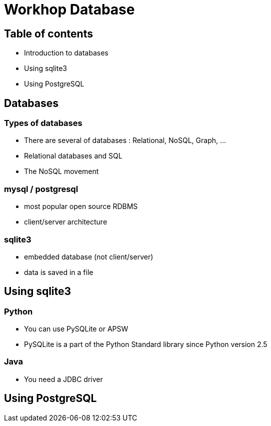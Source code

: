 = Workhop Database
:imagesdir: ./images
// beige, black, solarized
:revealjs_theme: solarized
:revealjs_slideNumber: true
:revealjs_fragmentInURL: true
// use ?print-pdf
:revealjs_plugin_pdf: enabled
:revealjs_history: true
:revealjs_previewLinks: true
:data-uri:




== Table of contents

* Introduction to databases
* Using sqlite3
* Using PostgreSQL



== Databases

=== Types of databases

* There are several of databases : Relational, NoSQL, Graph, ...
* Relational databases and SQL
* The NoSQL movement

=== mysql / postgresql

* most popular open source RDBMS
* client/server architecture

=== sqlite3

* embedded database (not client/server)
* data is saved in a file







== Using sqlite3

=== Python

* You can use PySQLite or APSW
* PySQLite is a part of the Python Standard library since Python version 2.5

=== Java

* You need a JDBC driver





== Using PostgreSQL


